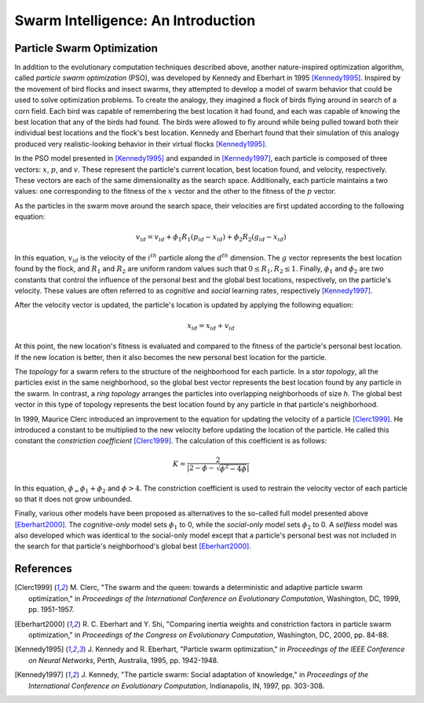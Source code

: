 ***********************************
Swarm Intelligence: An Introduction
***********************************


===========================
Particle Swarm Optimization
===========================

In addition to the evolutionary computation techniques described above, another nature-inspired optimization algorithm, called *particle swarm optimization* (PSO), was developed by Kennedy and Eberhart in 1995 [Kennedy1995]_. Inspired by the movement of bird flocks and insect swarms, they attempted to develop a model of swarm behavior that could be used to solve optimization problems. To create the analogy, they imagined a flock of birds flying around in search of a corn field. Each bird was capable of remembering the best location it had found, and each was capable of knowing the best location that any of the birds had found. The birds were allowed to fly around while being pulled toward both their individual best locations and the flock's best location. Kennedy and Eberhart found that their simulation of this analogy produced very realistic-looking behavior in their virtual flocks [Kennedy1995]_.

In the PSO model presented in [Kennedy1995]_ and expanded in [Kennedy1997]_, each particle is composed of three vectors: :math:`x`, :math:`p`, and :math:`v`. These represent the particle's current location, best location found, and velocity, respectively. These vectors are each of the same dimensionality as the search space. Additionally, each particle maintains a two values: one corresponding to the fitness of the :math:`x` vector and the other to the fitness of the :math:`p` vector.

As the particles in the swarm move around the search space, their velocities are first updated according to the following equation:

.. math::

    v_{id} = v_{id} + \phi_1R_1(p_{id} - x_{id}) + \phi_2R_2(g_{id} - x_{id})

In this equation, :math:`v_{id}` is the velocity of the :math:`i^{th}` particle along the :math:`d^{th}` dimension. The :math:`g` vector represents the best location found by the flock, and :math:`R_1` and :math:`R_2` are uniform random values such that :math:`0 \leq R_1,R_2 \leq 1`. Finally, :math:`\phi_1` and :math:`\phi_2` are two constants that control the influence of the personal best and the global best locations, respectively, on the particle's velocity. These values are often referred to as *cognitive* and *social* learning rates, respectively [Kennedy1997]_.

After the velocity vector is updated, the particle's location is updated by applying the following equation:

.. math::

    x_{id} = x_{id} + v_{id}

At this point, the new location's fitness is evaluated and compared to the fitness of the particle's personal best location. If the new location is better, then it also becomes the new personal best location for the particle.

The *topology* for a swarm refers to the structure of the neighborhood for each particle. In a *star topology*, all the particles exist in the same neighborhood, so the global best vector represents the best location found by any particle in the swarm. In contrast, a *ring topology* arranges the particles into overlapping neighborhoods of size *h*. The global best vector in this type of topology represents the best location found by any particle in that particle's neighborhood.

In 1999, Maurice Clerc introduced an improvement to the equation for updating the velocity of a particle [Clerc1999]_. He introduced a constant to be multiplied to the new velocity before updating the location of the particle. He called this constant the *constriction coefficient* [Clerc1999]_. The calculation of this coefficient is as follows:

.. math::

    K = \frac{2}{\left|2 - \phi - \sqrt{\phi^2 - 4\phi}\right|}

In this equation, :math:`\phi_ = \phi_1 + \phi_2` and :math:`\phi > 4`. The constriction coefficient is used to restrain the velocity vector of each particle so that it does not grow unbounded.

Finally, various other models have been proposed as alternatives to the so-called full model presented above [Eberhart2000]_. The *cognitive-only* model sets :math:`\phi_1` to 0, while the *social-only* model sets :math:`\phi_2` to 0. A *selfless* model was also developed which was identical to the social-only model except that a particle's personal best was not included in the search for that particle's neighborhood's global best [Eberhart2000]_.


==========
References
==========

.. [Clerc1999] \M. Clerc, "The swarm and the queen: towards a deterministic and adaptive particle swarm optimization," in *Proceedings of the International Conference on Evolutionary Computation*, Washington, DC, 1999, pp. 1951-1957.

.. [Eberhart2000] \R. C. Eberhart and Y. Shi, "Comparing inertia weights and constriction factors in particle swarm optimization," in *Proceedings of the Congress on Evolutionary Computation*, Washington, DC, 2000, pp. 84-88. 

.. [Kennedy1995] \J. Kennedy and R. Eberhart, "Particle swarm optimization," in *Proceedings of the IEEE Conference on Neural Networks*, Perth, Australia, 1995, pp. 1942-1948.

.. [Kennedy1997] \J. Kennedy, "The particle swarm: Social adaptation of knowledge," in *Proceedings of the International Conference on Evolutionary Computation*, Indianapolis, IN, 1997, pp. 303-308.
